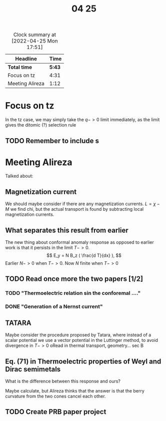 #+title: 04 25

#+BEGIN: clocktable :scope file :maxlevel 2
#+CAPTION: Clock summary at [2022-04-25 Mon 17:51]
| Headline        |   Time |
|-----------------+--------|
| *Total time*    | *5:43* |
|-----------------+--------|
| Focus on tz     |   4:31 |
| Meeting Alireza |   1:12 |
#+END:


* Focus on tz
:LOGBOOK:
CLOCK: [2022-04-25 Mon 16:54]--[2022-04-25 Mon 17:51] =>  0:57
CLOCK: [2022-04-25 Mon 16:43]--[2022-04-25 Mon 16:44] =>  0:01
CLOCK: [2022-04-25 Mon 14:10]--[2022-04-25 Mon 14:30] =>  0:20
CLOCK: [2022-04-25 Mon 13:09]--[2022-04-25 Mon 14:08] =>  0:59
CLOCK: [2022-04-25 Mon 11:02]--[2022-04-25 Mon 11:58] =>  0:56
CLOCK: [2022-04-25 Mon 10:23]--[2022-04-25 Mon 10:53] =>  0:30
CLOCK: [2022-04-25 Mon 09:30]--[2022-04-25 Mon 10:18] =>  0:48
:END:

In the tz case, we may simply take the \( q -> 0\) limit immediately, as the limit gives the ditomic (?) selection rule

** TODO Remember to include s

* Meeting Alireza
:LOGBOOK:
CLOCK: [2022-04-25 Mon 16:44]--[2022-04-25 Mon 16:51] =>  0:07
CLOCK: [2022-04-25 Mon 15:15]--[2022-04-25 Mon 16:20] =>  1:05
:END:

Talked about:

** Magnetization current
We should maybe consider if there are any magnetization currents.
\( L = \chi - M \)
we find chi, but the actual transport is found by subtracting local magnetization currents.

** What separates this result from earlier
The new thing about conformal anomaly response as opposed to earlier work is that it persists in the limit \( T-> 0 \).
\[
E_y = N B_z ( \frac{d T}{dx} ),
\]
Earlier \( N -> 0\) when \( T ->0 \).
Now \( N \) finite when \( T -> 0\)

** TODO Read once more the two papers [1/2]

*** TODO "Thermoelectric relation sin the conforemal ...."

*** DONE "Generation of a Nernst current"

** TATARA
Maybe consider the procedure proposed by Tatara, where instead of a scalar potential we use a vector potential in the Luttinger method, to avoid divergence in \( T->0\)
oRead in thermal transport, geometry... sec B
** Eq. (71) in Thermoelectric properties of Weyl and Dirac semimetals
What is the difference between this response and ours?

Maybe calculate, but Alireza thinks that the answer is that the berry curvature from the two cones cancel each other.
** TODO Create PRB paper project
